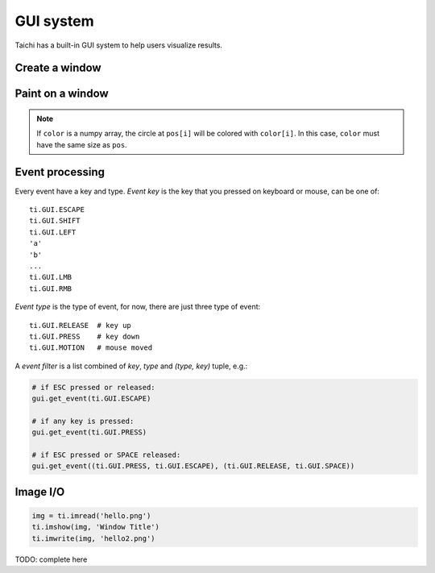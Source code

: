 .. _gui:

GUI system
==========

Taichi has a built-in GUI system to help users visualize results.


Create a window
---------------


.. function:: ti.GUI(title, res, bgcolor = 0x000000)

    :parameter title: (string) the window title
    :parameter res: (scalar or tuple) resolution / size of the window
    :parameter bgcolor: (optional, RGB hex) background color of the window
    :return: (GUI) an object represents the window

    Create a window.
    If ``res`` is scalar, then width will be equal to height.

    The following code creates a window of resolution ``640x360``:

    ::

        gui = ti.GUI('Window Title', (640, 360))


.. function:: gui.show(filename = None)

    :parameter gui: (GUI) the window object
    :parameter filename: (optional, string) see notes below

    Show the window on the screen.

    .. note::
        If ``filename`` is specified, a screenshot will be saved to the file specified by the name.
        For example, the following saves frames of the window to ``.png``'s:

        ::

            for frame in range(10000):
                render(img)
                gui.set_image(img)
                gui.show(f'{frame:06d}.png')


Paint on a window
-----------------


.. function:: gui.set_image(img)

    :parameter gui: (GUI) the window object
    :parameter img: (np.array or Tensor) tensor containing the image, see notes below

    Set an image to display on the window.

    The image pixels are set from the values of ``img[i, j]``, where ``i`` indicates the horizontal
    coordinates (from left to right) and ``j`` the vertical coordinates (from bottom to top).


    If the window size is ``(x, y)``, then ``img`` must be one of:

    * ``ti.var(shape=(x, y))``, a grey-scale image

    * ``ti.var(shape=(x, y, 3))``, where `3` is for ``(r, g, b)`` channels

    * ``ti.Vector(3, shape=(x, y))`` (see :ref:`vector`)

    * ``np.ndarray(shape=(x, y))``

    * ``np.ndarray(shape=(x, y, 3))``


    The data type of ``img`` must be one of:

    * ``uint8``, range ``[0, 255]``

    * ``uint16``, range ``[0, 65535]``

    * ``uint32``, range ``[0, 4294967295]``

    * ``float32``, range ``[0, 1]``

    * ``float64``, range ``[0, 1]``

    .. note ::

        When using ``float32`` or ``float64`` as the data type,
        ``img`` entries will be clipped into range ``[0, 1]``.


.. function:: gui.circle(pos, color = 0xFFFFFF, radius = 1)

    :parameter gui: (GUI) the window object
    :parameter pos: (tuple of 2) the position of the circle
    :parameter color: (optional, RGB hex) the color to fill the circle
    :parameter radius: (optional, scalar) the radius of the circle

    Draw a solid circle.


.. function:: gui.circles(pos, color = 0xFFFFFF, radius = 1)

    :parameter gui: (GUI) the window object
    :parameter pos: (np.array) the positions of the circles
    :parameter color: (optional, RGB hex or np.array of uint32) the color(s) to fill the circles
    :parameter radius: (optional, scalar or np.array of float32) the radius (radii) of the circles

    Draw solid circles.

.. note::

    If ``color`` is a numpy array, the circle at ``pos[i]`` will be colored with ``color[i]``.
    In this case, ``color`` must have the same size as ``pos``.


.. function:: gui.line(begin, end, color = 0xFFFFFF, radius = 1)

    :parameter gui: (GUI) the window object
    :parameter begin: (tuple of 2) the first end point position of line
    :parameter end: (tuple of 2) the second end point position of line
    :parameter color: (optional, RGB hex) the color of line
    :parameter radius: (optional, scalar) the width of line

    Draw a line.


.. function:: gui.triangle(a, b, c, color = 0xFFFFFF)

    :parameter gui: (GUI) the window object
    :parameter a: (tuple of 2) the first end point position of triangle
    :parameter b: (tuple of 2) the second end point position of triangle
    :parameter c: (tuple of 2) the third end point position of triangle
    :parameter color: (optional, RGB hex) the color to fill the triangle

    Draw a solid triangle.


.. function:: gui.rect(topleft, bottomright, radius = 1, color = 0xFFFFFF)

    :parameter gui: (GUI) the window object
    :parameter topleft: (tuple of 2) the top-left point position of rectangle
    :parameter bottomright: (tuple of 2) the bottom-right point position of rectangle
    :parameter color: (optional, RGB hex) the color of stroke line
    :parameter radius: (optional, scalar) the width of stroke line

    Draw a hollow rectangle.


.. function:: gui.text(content, pos, font_size = 15, color = 0xFFFFFF)

    :parameter gui: (GUI) the window object
    :parameter content: (str) the text to draw
    :parameter pos: (tuple of 2) the top-left point position of the fonts / texts
    :parameter font_size: (optional, scalar) the size of font (in height)
    :parameter color: (optional, RGB hex) the foreground color of text

    Draw a line of text on screen.


Event processing
----------------

Every event have a key and type.
*Event key* is the key that you pressed on keyboard or mouse, can be one of:

::

  ti.GUI.ESCAPE
  ti.GUI.SHIFT
  ti.GUI.LEFT
  'a'
  'b'
  ...
  ti.GUI.LMB
  ti.GUI.RMB

*Event type* is the type of event, for now, there are just three type of event:

::

  ti.GUI.RELEASE  # key up
  ti.GUI.PRESS    # key down
  ti.GUI.MOTION   # mouse moved


A *event filter* is a list combined of *key*, *type* and *(type, key)* tuple, e.g.:

.. code-block:: python

    # if ESC pressed or released:
    gui.get_event(ti.GUI.ESCAPE)

    # if any key is pressed:
    gui.get_event(ti.GUI.PRESS)

    # if ESC pressed or SPACE released:
    gui.get_event((ti.GUI.PRESS, ti.GUI.ESCAPE), (ti.GUI.RELEASE, ti.GUI.SPACE))


.. attribute:: gui.running

    :parameter gui: (GUI)
    :return: (bool) ``True`` if ``ti.GUI.EXIT`` event occurred, vice versa

    ``ti.GUI.EXIT`` occurs when you click on the close button / X button of a widnow.
    So ``gui.running`` will obtain ``False`` when the GUI is being closed.

    For example, loop until the close button is clicked:

    ::

        while gui.running:
            render()
            gui.set_image(pixels)
            gui.show()


    You can also close the window by manually setting ``gui.running`` to ``False``:

    ::

        while gui.running:
            if gui.get_event(ti.GUI.ESCAPE):
                gui.running = False

            render()
            gui.set_image(pixels)
            gui.show()


.. function:: gui.get_event(a, ...)

    :parameter gui: (GUI)
    :parameter a: (optional, EventFilter) filter out matched events
    :return: (bool) ``False`` if there is no pending event, vise versa

    Try to pop a event from the queue, and store it in ``gui.event``.

    For example:

    ::

        if gui.get_event():
            print('Got event, key =', gui.event.key)


    For example, loop until ESC is pressed:

    ::

        gui = ti.GUI('Title', (640, 480))
        while not gui.get_event(ti.GUI.ESCAPE):
            gui.set_image(img)
            gui.show()


.. function:: gui.get_events(a, ...)

    :parameter gui: (GUI)
    :parameter a: (optional, EventFilter) filter out matched events
    :return: (generator) a python generator, see below

    Basically the same as ``gui.get_event``, except for this one returns a generator of events instead of storing into ``gui.event``:

    ::

        for e in gui.get_events():
            if e.key == ti.GUI.ESCAPE:
                exit()
            elif e.type == ti.GUI.SPACE:
                do_something()
            elif e.type in ['a', ti.GUI.LEFT]:
                ...


.. function:: gui.is_pressed(key, ...)

    :parameter gui: (GUI)
    :parameter key: (EventKey) keys you want to detect
    :return: (bool) ``True`` if one of the keys pressed, vice versa

    .. warning::

        Must be used together with ``gui.get_event``, or it won't be updated!
        For example:

        ::

            while True:
                gui.get_event()  # must be called before is_pressed
                if gui.is_pressed('a', ti.GUI.LEFT):
                    print('Go left!')
                elif gui.is_pressed('d', ti.GUI.RIGHT):
                    print('Go right!')


.. function:: gui.get_cursor_pos()

    :parameter gui: (GUI)
    :return: (tuple of 2) current cursor position within the window

    For example:

    ::

        mouse_x, mouse_y = gui.get_cursor_pos()



Image I/O
---------

.. code-block:: python

    img = ti.imread('hello.png')
    ti.imshow(img, 'Window Title')
    ti.imwrite(img, 'hello2.png')

TODO: complete here
